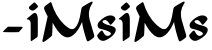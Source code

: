 SplineFontDB: 3.2
FontName: MissMiss
FullName: MissMiss
FamilyName: MissMiss
Weight: Bold
Copyright: Copyright (c) 2022, Tiago Gomes (tiago@missmisscalcados.com.br)
UComments: "2022-3-5: Created with FontForge (http://fontforge.org) +AAoA-Font oficial da Miss-Miss Cal+AOcA-ados."
Version: 001.000
ItalicAngle: 0
UnderlinePosition: -100
UnderlineWidth: 50
Ascent: 800
Descent: 200
InvalidEm: 0
LayerCount: 2
Layer: 0 0 "Back" 1
Layer: 1 0 "Fore" 0
XUID: [1021 273 2109552084 3359200]
FSType: 0
OS2Version: 0
OS2_WeightWidthSlopeOnly: 0
OS2_UseTypoMetrics: 1
CreationTime: 1646526741
ModificationTime: 1646535150
PfmFamily: 81
TTFWeight: 700
TTFWidth: 5
LineGap: 90
VLineGap: 0
OS2TypoAscent: 0
OS2TypoAOffset: 1
OS2TypoDescent: 0
OS2TypoDOffset: 1
OS2TypoLinegap: 90
OS2WinAscent: 0
OS2WinAOffset: 1
OS2WinDescent: 0
OS2WinDOffset: 1
HheadAscent: 0
HheadAOffset: 1
HheadDescent: 0
HheadDOffset: 1
OS2Vendor: 'PfEd'
MarkAttachClasses: 1
DEI: 91125
LangName: 1033
Encoding: ISO8859-1
UnicodeInterp: none
NameList: AGL For New Fonts
DisplaySize: -48
AntiAlias: 1
FitToEm: 0
WinInfo: 0 45 12
BeginPrivate: 0
EndPrivate
TeXData: 1 0 0 346030 173015 115343 0 1048576 115343 783286 444596 497025 792723 393216 433062 380633 303038 157286 324010 404750 52429 2506097 1059062 262144
BeginChars: 256 7

StartChar: M
Encoding: 77 77 0
Width: 1364
VWidth: 0
Flags: W
HStem: -201.724 21G<26.0864 43.0713>
LayerCount: 2
Fore
SplineSet
1239.14453125 807.4296875 m 0
 1248.50878906 810.3671875 1256.22070312 809.08203125 1262.09667969 803.389648438 c 0
 1265.95214844 799.717773438 1266.68652344 797.147460938 1266.50292969 789.250976562 c 0
 1266.31835938 778.05078125 1264.48339844 774.1953125 1245.20410156 744.81640625 c 0
 1209.21484375 690.650390625 1185.71289062 626.934570312 1176.53125 558.446289062 c 0
 1172.30761719 527.965820312 1172.30761719 467.005859375 1176.53125 434.873046875 c 0
 1183.14160156 383.276367188 1187.73242188 364.547851562 1221.70117188 250.889648438 c 0
 1234.73828125 207.556640625 1256.03710938 135.212890625 1269.25683594 90.2265625 c 0
 1282.29296875 45.240234375 1294.41210938 4.84375 1296.06542969 0.25390625 c 0
 1312.04003906 -44.9150390625 1309.1015625 -73.7431640625 1286.33300781 -96.51171875 c 0
 1272.37792969 -110.465820312 1208.84667969 -155.084960938 1171.38964844 -177.301757812 c 0
 1150.2734375 -189.787109375 1144.03125 -190.15625 1133.93164062 -179.873046875 c 0
 1120.16113281 -165.735351562 1110.0625 -142.232421875 1092.06835938 -82.740234375 c 0
 1041.94042969 82.880859375 1008.52246094 224.44921875 1002.83007812 295.875 c 0
 1002.27929688 301.568359375 1000.99414062 299.181640625 991.446289062 276.596679688 c 0
 966.841796875 218.940429688 923.875 140.169921875 891.743164062 94.44921875 c 0
 820.5 -7.45703125 748.338867188 -65.48046875 671.770507812 -82.556640625 c 0
 665.34375 -84.025390625 650.65625 -84.943359375 636.883789062 -84.943359375 c 0
 607.321289062 -84.759765625 586.389648438 -79.619140625 557.377929688 -65.8466796875 c 0
 541.587890625 -58.318359375 503.946289062 -35.55078125 500.090820312 -31.14453125 c 0
 499.540039062 -30.59375 492.01171875 -23.9833984375 483.380859375 -16.638671875 c 0
 417.647460938 38.6298828125 345.852539062 134.84375 283.240234375 251.625 c 0
 268.18359375 279.900390625 267.08203125 281.370117188 266.1640625 275.494140625 c 0
 265.795898438 272.005859375 264.327148438 237.119140625 263.2265625 197.641601562 c 0
 260.104492188 85.4521484375 254.412109375 -16.2705078125 250.556640625 -33.3466796875 c 0
 248.169921875 -43.6298828125 245.047851562 -47.3017578125 222.462890625 -67.8671875 c 0
 150.486328125 -132.5 52.986328125 -201.540039062 33.15625 -201.723632812 c 0
 19.0166015625 -201.723632812 9.8359375 -192.54296875 9.8359375 -178.587890625 c 0
 9.8359375 -174.732421875 13.1416015625 -156.370117188 17.181640625 -137.641601562 c 0
 77.40625 144.025390625 96.318359375 231.610351562 128.267578125 375.749023438 c 2
 141.672851562 436.341796875 l 1
 109.172851562 501.525390625 l 2
 60.880859375 598.658203125 52.068359375 620.875 52.068359375 646.03125 c 0
 52.068359375 673.20703125 60.880859375 686.059570312 101.827148438 717.641601562 c 0
 138.55078125 746.1015625 203.55078125 791.638671875 210.34375 793.658203125 c 0
 223.749023438 797.880859375 233.48046875 790.903320312 238.622070312 773.459960938 c 0
 300.68359375 561.934570312 413.974609375 368.587890625 551.870117188 239.321289062 c 0
 612.647460938 182.400390625 680.400390625 135.212890625 717.67578125 123.827148438 c 0
 734.934570312 118.686523438 765.415039062 119.420898438 781.389648438 125.48046875 c 0
 800.486328125 132.641601562 813.15625 141.087890625 830.415039062 158.1640625 c 0
 856.122070312 183.502929688 882.1953125 226.1015625 903.126953125 277.147460938 c 0
 934.709960938 354.44921875 964.087890625 476.920898438 979.327148438 594.250976562 c 0
 983.55078125 626.750976562 985.01953125 633.544921875 991.26171875 647.68359375 c 0
 1002.27929688 672.65625 1008.33886719 677.4296875 1088.94628906 725.720703125 c 0
 1161.47460938 769.053710938 1221.51660156 801.73828125 1239.14453125 807.4296875 c 0
EndSplineSet
Validated: 524321
EndChar

StartChar: m
Encoding: 109 109 1
Width: 1364
VWidth: 0
Flags: W
HStem: -201.724 21G<26.0864 43.0713>
LayerCount: 2
Fore
SplineSet
1239.14453125 807.4296875 m 0
 1248.50878906 810.3671875 1256.22070312 809.08203125 1262.09667969 803.389648438 c 0
 1265.95214844 799.717773438 1266.68652344 797.147460938 1266.50292969 789.250976562 c 0
 1266.31835938 778.05078125 1264.48339844 774.1953125 1245.20410156 744.81640625 c 0
 1209.21484375 690.650390625 1185.71289062 626.934570312 1176.53125 558.446289062 c 0
 1172.30761719 527.965820312 1172.30761719 467.005859375 1176.53125 434.873046875 c 0
 1183.14160156 383.276367188 1187.73242188 364.547851562 1221.70117188 250.889648438 c 0
 1234.73828125 207.556640625 1256.03710938 135.212890625 1269.25683594 90.2265625 c 0
 1282.29296875 45.240234375 1294.41210938 4.84375 1296.06542969 0.25390625 c 0
 1312.04003906 -44.9150390625 1309.1015625 -73.7431640625 1286.33300781 -96.51171875 c 0
 1272.37792969 -110.465820312 1208.84667969 -155.084960938 1171.38964844 -177.301757812 c 0
 1150.2734375 -189.787109375 1144.03125 -190.15625 1133.93164062 -179.873046875 c 0
 1120.16113281 -165.735351562 1110.0625 -142.232421875 1092.06835938 -82.740234375 c 0
 1041.94042969 82.880859375 1008.52246094 224.44921875 1002.83007812 295.875 c 0
 1002.27929688 301.568359375 1000.99414062 299.181640625 991.446289062 276.596679688 c 0
 966.841796875 218.940429688 923.875 140.169921875 891.743164062 94.44921875 c 0
 820.5 -7.45703125 748.338867188 -65.48046875 671.770507812 -82.556640625 c 0
 665.34375 -84.025390625 650.65625 -84.943359375 636.883789062 -84.943359375 c 0
 607.321289062 -84.759765625 586.389648438 -79.619140625 557.377929688 -65.8466796875 c 0
 541.587890625 -58.318359375 503.946289062 -35.55078125 500.090820312 -31.14453125 c 0
 499.540039062 -30.59375 492.01171875 -23.9833984375 483.380859375 -16.638671875 c 0
 417.647460938 38.6298828125 345.852539062 134.84375 283.240234375 251.625 c 0
 268.18359375 279.900390625 267.08203125 281.370117188 266.1640625 275.494140625 c 0
 265.795898438 272.005859375 264.327148438 237.119140625 263.2265625 197.641601562 c 0
 260.104492188 85.4521484375 254.412109375 -16.2705078125 250.556640625 -33.3466796875 c 0
 248.169921875 -43.6298828125 245.047851562 -47.3017578125 222.462890625 -67.8671875 c 0
 150.486328125 -132.5 52.986328125 -201.540039062 33.15625 -201.723632812 c 0
 19.0166015625 -201.723632812 9.8359375 -192.54296875 9.8359375 -178.587890625 c 0
 9.8359375 -174.732421875 13.1416015625 -156.370117188 17.181640625 -137.641601562 c 0
 77.40625 144.025390625 96.318359375 231.610351562 128.267578125 375.749023438 c 2
 141.672851562 436.341796875 l 1
 109.172851562 501.525390625 l 2
 60.880859375 598.658203125 52.068359375 620.875 52.068359375 646.03125 c 0
 52.068359375 673.20703125 60.880859375 686.059570312 101.827148438 717.641601562 c 0
 138.55078125 746.1015625 203.55078125 791.638671875 210.34375 793.658203125 c 0
 223.749023438 797.880859375 233.48046875 790.903320312 238.622070312 773.459960938 c 0
 300.68359375 561.934570312 413.974609375 368.587890625 551.870117188 239.321289062 c 0
 612.647460938 182.400390625 680.400390625 135.212890625 717.67578125 123.827148438 c 0
 734.934570312 118.686523438 765.415039062 119.420898438 781.389648438 125.48046875 c 0
 800.486328125 132.641601562 813.15625 141.087890625 830.415039062 158.1640625 c 0
 856.122070312 183.502929688 882.1953125 226.1015625 903.126953125 277.147460938 c 0
 934.709960938 354.44921875 964.087890625 476.920898438 979.327148438 594.250976562 c 0
 983.55078125 626.750976562 985.01953125 633.544921875 991.26171875 647.68359375 c 0
 1002.27929688 672.65625 1008.33886719 677.4296875 1088.94628906 725.720703125 c 0
 1161.47460938 769.053710938 1221.51660156 801.73828125 1239.14453125 807.4296875 c 0
EndSplineSet
Validated: 524321
EndChar

StartChar: I
Encoding: 73 73 2
Width: 389
VWidth: -18
Flags: W
VStem: 117.526 177.377<-101.062 309.487>
LayerCount: 2
Fore
SplineSet
201.4609375 762.650390625 m 0
 208.509765625 765.837890625 219.985351562 763.711914062 226.87109375 757.693359375 c 0
 236.37890625 749.548828125 286.870117188 693.778320312 292.608398438 684.92578125 c 0
 299.001953125 675.541015625 301.4609375 665.981445312 299.985351562 658.013671875 c 0
 298.673828125 650.401367188 287.03515625 638.184570312 256.05078125 611.450195312 c 0
 227.19921875 586.485351562 209.165039062 572.853515625 196.870117188 566.479492188 c 0
 187.854492188 562.052734375 185.723632812 561.69921875 166.706054688 561.69921875 c 0
 147.362304688 561.69921875 145.55859375 562.052734375 134.247070312 567.365234375 c 0
 107.526367188 579.7578125 81.9521484375 600.827148438 74.576171875 616.407226562 c 0
 69.494140625 627.20703125 70.96875 641.017578125 78.673828125 653.586914062 c 0
 85.0673828125 664.034179688 89.330078125 668.10546875 131.459960938 704.223632812 c 0
 139.658203125 711.12890625 147.362304688 717.6796875 148.673828125 718.919921875 c 0
 170.4765625 738.217773438 198.345703125 761.233398438 201.4609375 762.650390625 c 0
204.248046875 500.086914062 m 0
 219.821289062 505.220703125 229.329101562 504.334960938 243.264648438 497.077148438 c 0
 266.21484375 484.860351562 280.969726562 453.69921875 291.624023438 395.450195312 c 0
 295.231445312 376.329101562 295.231445312 372.079101562 295.72265625 212.912109375 c 0
 296.051757812 123.325195312 295.72265625 21.69921875 294.903320312 -12.82421875 c 0
 293.591796875 -70.720703125 293.264648438 -76.5625 289.985351562 -86.3017578125 c 0
 288.018554688 -92.1435546875 285.067382812 -98.87109375 283.427734375 -101.172851562 c 0
 281.953125 -103.297851562 267.690429688 -114.096679688 251.952148438 -124.896484375 c 0
 159.494140625 -187.75 140.641601562 -200.3203125 136.70703125 -201.3828125 c 0
 129.330078125 -203.506835938 124.411132812 -201.028320312 120.805664062 -193.416015625 c 0
 117.526367188 -186.510742188 117.526367188 -183.323242188 117.526367188 14.970703125 c 0
 117.362304688 216.630859375 116.54296875 253.280273438 111.7890625 273.109375 c 0
 105.231445312 300.198242188 90.6416015625 321.08984375 71.1328125 331.536132812 c 0
 58.5107421875 338.0859375 40.6416015625 341.981445312 30.3134765625 340.2109375 c 0
 27.1982421875 339.501953125 22.9365234375 340.034179688 20.96875 341.095703125 c 0
 12.6083984375 346.053710938 19.494140625 356.852539062 43.591796875 376.68359375 c 0
 54.083984375 385.358398438 63.427734375 393.1484375 64.248046875 394.034179688 c 0
 65.2314453125 394.7421875 75.88671875 403.416992188 88.017578125 413.33203125 c 0
 100.149414062 423.423828125 118.346679688 438.295898438 128.181640625 446.6171875 c 0
 181.1328125 490.880859375 185.55859375 493.890625 204.248046875 500.086914062 c 0
EndSplineSet
Validated: 524321
EndChar

StartChar: i
Encoding: 105 105 3
Width: 389
VWidth: -18
Flags: W
VStem: 117.526 177.377<-101.062 309.487>
LayerCount: 2
Fore
SplineSet
201.4609375 762.650390625 m 0
 208.509765625 765.837890625 219.985351562 763.711914062 226.87109375 757.693359375 c 0
 236.37890625 749.548828125 286.870117188 693.778320312 292.608398438 684.92578125 c 0
 299.001953125 675.541015625 301.4609375 665.981445312 299.985351562 658.013671875 c 0
 298.673828125 650.401367188 287.03515625 638.184570312 256.05078125 611.450195312 c 0
 227.19921875 586.485351562 209.165039062 572.853515625 196.870117188 566.479492188 c 0
 187.854492188 562.052734375 185.723632812 561.69921875 166.706054688 561.69921875 c 0
 147.362304688 561.69921875 145.55859375 562.052734375 134.247070312 567.365234375 c 0
 107.526367188 579.7578125 81.9521484375 600.827148438 74.576171875 616.407226562 c 0
 69.494140625 627.20703125 70.96875 641.017578125 78.673828125 653.586914062 c 0
 85.0673828125 664.034179688 89.330078125 668.10546875 131.459960938 704.223632812 c 0
 139.658203125 711.12890625 147.362304688 717.6796875 148.673828125 718.919921875 c 0
 170.4765625 738.217773438 198.345703125 761.233398438 201.4609375 762.650390625 c 0
204.248046875 500.086914062 m 0
 219.821289062 505.220703125 229.329101562 504.334960938 243.264648438 497.077148438 c 0
 266.21484375 484.860351562 280.969726562 453.69921875 291.624023438 395.450195312 c 0
 295.231445312 376.329101562 295.231445312 372.079101562 295.72265625 212.912109375 c 0
 296.051757812 123.325195312 295.72265625 21.69921875 294.903320312 -12.82421875 c 0
 293.591796875 -70.720703125 293.264648438 -76.5625 289.985351562 -86.3017578125 c 0
 288.018554688 -92.1435546875 285.067382812 -98.87109375 283.427734375 -101.172851562 c 0
 281.953125 -103.297851562 267.690429688 -114.096679688 251.952148438 -124.896484375 c 0
 159.494140625 -187.75 140.641601562 -200.3203125 136.70703125 -201.3828125 c 0
 129.330078125 -203.506835938 124.411132812 -201.028320312 120.805664062 -193.416015625 c 0
 117.526367188 -186.510742188 117.526367188 -183.323242188 117.526367188 14.970703125 c 0
 117.362304688 216.630859375 116.54296875 253.280273438 111.7890625 273.109375 c 0
 105.231445312 300.198242188 90.6416015625 321.08984375 71.1328125 331.536132812 c 0
 58.5107421875 338.0859375 40.6416015625 341.981445312 30.3134765625 340.2109375 c 0
 27.1982421875 339.501953125 22.9365234375 340.034179688 20.96875 341.095703125 c 0
 12.6083984375 346.053710938 19.494140625 356.852539062 43.591796875 376.68359375 c 0
 54.083984375 385.358398438 63.427734375 393.1484375 64.248046875 394.034179688 c 0
 65.2314453125 394.7421875 75.88671875 403.416992188 88.017578125 413.33203125 c 0
 100.149414062 423.423828125 118.346679688 438.295898438 128.181640625 446.6171875 c 0
 181.1328125 490.880859375 185.55859375 493.890625 204.248046875 500.086914062 c 0
EndSplineSet
Validated: 524321
EndChar

StartChar: S
Encoding: 83 83 4
Width: 518
VWidth: -200
Flags: W
LayerCount: 2
Fore
SplineSet
297.6171875 437.064453125 m 0
 321.106445312 441.489257812 361.6171875 440.638671875 380.8515625 435.361328125 c 0
 401.276367188 429.915039062 417.787109375 421.064453125 431.744140625 407.958007812 c 0
 445.701171875 394.8515625 453.361328125 382.935546875 459.659179688 365.233398438 c 0
 465.276367188 349.233398438 464.255859375 344.467773438 452.680664062 326.935546875 c 0
 433.106445312 297.659179688 373.361328125 226.510742188 358.552734375 214.935546875 c 0
 349.361328125 207.787109375 344.935546875 206.255859375 337.106445312 207.787109375 c 0
 328.935546875 209.489257812 324 214.42578125 308.169921875 237.57421875 c 0
 271.744140625 290.510742188 249.958007812 311.106445312 220.169921875 321.1484375 c 0
 186.298828125 332.552734375 136.766601562 311.958007812 136.766601562 286.255859375 c 0
 136.766601562 268.3828125 158.893554688 248.80859375 204 226.680664062 c 0
 233.447265625 212.3828125 253.19140625 205.744140625 302.3828125 193.659179688 c 0
 401.447265625 169.319335938 445.19140625 146.680664062 462.3828125 110.42578125 c 0
 467.659179688 99.5322265625 467.830078125 98.169921875 467.659179688 78.595703125 c 0
 467.489257812 61.744140625 466.638671875 55.6171875 462.893554688 43.021484375 c 0
 443.319335938 -22 383.404296875 -86 288.42578125 -143.19140625 c 0
 248.595703125 -167.021484375 207.57421875 -186.935546875 186.978515625 -192.041992188 c 0
 156.340820312 -199.873046875 124.340820312 -197.489257812 97.1064453125 -185.404296875 c 0
 73.1064453125 -174.8515625 44.3408203125 -150.169921875 28.8515625 -126.680664062 c 0
 12.5107421875 -102.169921875 1.447265625 -70.8515625 4.5107421875 -58.255859375 c 0
 7.2333984375 -47.19140625 45.361328125 0.126953125 77.19140625 31.787109375 c 0
 118.3828125 73.1484375 131.489257812 72.4677734375 152.595703125 28.3828125 c 0
 167.915039062 -3.6171875 180.680664062 -22.6806640625 200.42578125 -42.42578125 c 0
 212.510742188 -54.3408203125 218.80859375 -59.2763671875 228.8515625 -64.212890625 c 0
 253.19140625 -76.126953125 277.021484375 -76.126953125 301.873046875 -64.212890625 c 0
 337.447265625 -47.19140625 353.276367188 -27.1064453125 345.958007812 -7.873046875 c 0
 332.510742188 28.212890625 252.340820312 63.787109375 99.6591796875 101.404296875 c 0
 81.1064453125 106 61.873046875 111.787109375 57.1064453125 114.169921875 c 0
 21.19140625 132.3828125 5.021484375 182.935546875 20.6806640625 228.3828125 c 0
 28.8515625 251.873046875 39.404296875 267.873046875 64.42578125 293.57421875 c 0
 139.489257812 371.19140625 224.766601562 423.787109375 297.6171875 437.064453125 c 0
EndSplineSet
Validated: 524321
EndChar

StartChar: s
Encoding: 115 115 5
Width: 518
VWidth: -200
Flags: W
LayerCount: 2
Fore
SplineSet
297.6171875 437.064453125 m 0
 321.106445312 441.489257812 361.6171875 440.638671875 380.8515625 435.361328125 c 0
 401.276367188 429.915039062 417.787109375 421.064453125 431.744140625 407.958007812 c 0
 445.701171875 394.8515625 453.361328125 382.935546875 459.659179688 365.233398438 c 0
 465.276367188 349.233398438 464.255859375 344.467773438 452.680664062 326.935546875 c 0
 433.106445312 297.659179688 373.361328125 226.510742188 358.552734375 214.935546875 c 0
 349.361328125 207.787109375 344.935546875 206.255859375 337.106445312 207.787109375 c 0
 328.935546875 209.489257812 324 214.42578125 308.169921875 237.57421875 c 0
 271.744140625 290.510742188 249.958007812 311.106445312 220.169921875 321.1484375 c 0
 186.298828125 332.552734375 136.766601562 311.958007812 136.766601562 286.255859375 c 0
 136.766601562 268.3828125 158.893554688 248.80859375 204 226.680664062 c 0
 233.447265625 212.3828125 253.19140625 205.744140625 302.3828125 193.659179688 c 0
 401.447265625 169.319335938 445.19140625 146.680664062 462.3828125 110.42578125 c 0
 467.659179688 99.5322265625 467.830078125 98.169921875 467.659179688 78.595703125 c 0
 467.489257812 61.744140625 466.638671875 55.6171875 462.893554688 43.021484375 c 0
 443.319335938 -22 383.404296875 -86 288.42578125 -143.19140625 c 0
 248.595703125 -167.021484375 207.57421875 -186.935546875 186.978515625 -192.041992188 c 0
 156.340820312 -199.873046875 124.340820312 -197.489257812 97.1064453125 -185.404296875 c 0
 73.1064453125 -174.8515625 44.3408203125 -150.169921875 28.8515625 -126.680664062 c 0
 12.5107421875 -102.169921875 1.447265625 -70.8515625 4.5107421875 -58.255859375 c 0
 7.2333984375 -47.19140625 45.361328125 0.126953125 77.19140625 31.787109375 c 0
 118.3828125 73.1484375 131.489257812 72.4677734375 152.595703125 28.3828125 c 0
 167.915039062 -3.6171875 180.680664062 -22.6806640625 200.42578125 -42.42578125 c 0
 212.510742188 -54.3408203125 218.80859375 -59.2763671875 228.8515625 -64.212890625 c 0
 253.19140625 -76.126953125 277.021484375 -76.126953125 301.873046875 -64.212890625 c 0
 337.447265625 -47.19140625 353.276367188 -27.1064453125 345.958007812 -7.873046875 c 0
 332.510742188 28.212890625 252.340820312 63.787109375 99.6591796875 101.404296875 c 0
 81.1064453125 106 61.873046875 111.787109375 57.1064453125 114.169921875 c 0
 21.19140625 132.3828125 5.021484375 182.935546875 20.6806640625 228.3828125 c 0
 28.8515625 251.873046875 39.404296875 267.873046875 64.42578125 293.57421875 c 0
 139.489257812 371.19140625 224.766601562 423.787109375 297.6171875 437.064453125 c 0
EndSplineSet
Validated: 524321
EndChar

StartChar: hyphen
Encoding: 45 45 6
Width: 652
VWidth: -350
Flags: W
LayerCount: 2
Fore
SplineSet
193.125 153.333984375 m 0
 201.875 158.75 210.208007812 160.416992188 220.208007812 159.166992188 c 0
 228.125 157.916992188 308.541992188 156.666992188 398.541992188 156.666992188 c 0
 575.625 156.666992188 570.208007812 157.5 564.375 134.583984375 c 0
 561.875 125.416992188 483.958007812 34.583984375 469.791992188 24.1669921875 c 0
 459.375 16.6669921875 73.9580078125 18.75 71.4580078125 26.25 c 0
 69.375 32.083984375 173.958007812 141.25 193.125 153.333984375 c 0
EndSplineSet
Validated: 524321
EndChar
EndChars
EndSplineFont

